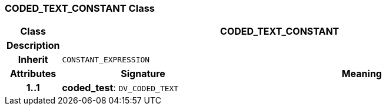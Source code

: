 === CODED_TEXT_CONSTANT Class

[cols="^1,3,5"]
|===
h|*Class*
2+^h|*CODED_TEXT_CONSTANT*

h|*Description*
2+a|

h|*Inherit*
2+|`CONSTANT_EXPRESSION`

h|*Attributes*
^h|*Signature*
^h|*Meaning*

h|*1..1*
|*coded_test*: `DV_CODED_TEXT`
a|
|===
